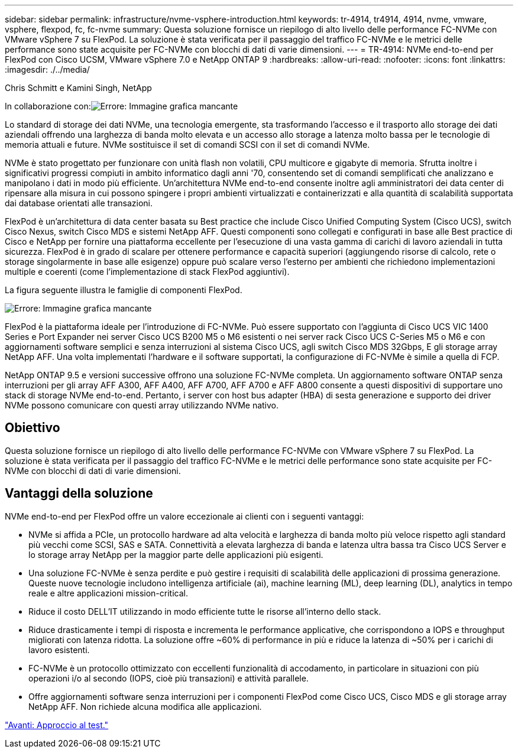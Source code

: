 ---
sidebar: sidebar 
permalink: infrastructure/nvme-vsphere-introduction.html 
keywords: tr-4914, tr4914, 4914, nvme, vmware, vsphere, flexpod, fc, fc-nvme 
summary: Questa soluzione fornisce un riepilogo di alto livello delle performance FC-NVMe con VMware vSphere 7 su FlexPod. La soluzione è stata verificata per il passaggio del traffico FC-NVMe e le metrici delle performance sono state acquisite per FC-NVMe con blocchi di dati di varie dimensioni. 
---
= TR-4914: NVMe end-to-end per FlexPod con Cisco UCSM, VMware vSphere 7.0 e NetApp ONTAP 9
:hardbreaks:
:allow-uri-read: 
:nofooter: 
:icons: font
:linkattrs: 
:imagesdir: ./../media/


Chris Schmitt e Kamini Singh, NetApp

In collaborazione con:image:cisco logo.png["Errore: Immagine grafica mancante"]

[role="lead"]
Lo standard di storage dei dati NVMe, una tecnologia emergente, sta trasformando l'accesso e il trasporto allo storage dei dati aziendali offrendo una larghezza di banda molto elevata e un accesso allo storage a latenza molto bassa per le tecnologie di memoria attuali e future. NVMe sostituisce il set di comandi SCSI con il set di comandi NVMe.

NVMe è stato progettato per funzionare con unità flash non volatili, CPU multicore e gigabyte di memoria. Sfrutta inoltre i significativi progressi compiuti in ambito informatico dagli anni '70, consentendo set di comandi semplificati che analizzano e manipolano i dati in modo più efficiente. Un'architettura NVMe end-to-end consente inoltre agli amministratori dei data center di ripensare alla misura in cui possono spingere i propri ambienti virtualizzati e containerizzati e alla quantità di scalabilità supportata dai database orientati alle transazioni.

FlexPod è un'architettura di data center basata su Best practice che include Cisco Unified Computing System (Cisco UCS), switch Cisco Nexus, switch Cisco MDS e sistemi NetApp AFF. Questi componenti sono collegati e configurati in base alle Best practice di Cisco e NetApp per fornire una piattaforma eccellente per l'esecuzione di una vasta gamma di carichi di lavoro aziendali in tutta sicurezza. FlexPod è in grado di scalare per ottenere performance e capacità superiori (aggiungendo risorse di calcolo, rete o storage singolarmente in base alle esigenze) oppure può scalare verso l'esterno per ambienti che richiedono implementazioni multiple e coerenti (come l'implementazione di stack FlexPod aggiuntivi).

La figura seguente illustra le famiglie di componenti FlexPod.

image:nvme-vsphere-image1.png["Errore: Immagine grafica mancante"]

FlexPod è la piattaforma ideale per l'introduzione di FC-NVMe. Può essere supportato con l'aggiunta di Cisco UCS VIC 1400 Series e Port Expander nei server Cisco UCS B200 M5 o M6 esistenti o nei server rack Cisco UCS C-Series M5 o M6 e con aggiornamenti software semplici e senza interruzioni al sistema Cisco UCS, agli switch Cisco MDS 32Gbps, E gli storage array NetApp AFF. Una volta implementati l'hardware e il software supportati, la configurazione di FC-NVMe è simile a quella di FCP.

NetApp ONTAP 9.5 e versioni successive offrono una soluzione FC-NVMe completa. Un aggiornamento software ONTAP senza interruzioni per gli array AFF A300, AFF A400, AFF A700, AFF A700 e AFF A800 consente a questi dispositivi di supportare uno stack di storage NVMe end-to-end. Pertanto, i server con host bus adapter (HBA) di sesta generazione e supporto dei driver NVMe possono comunicare con questi array utilizzando NVMe nativo.



== Obiettivo

Questa soluzione fornisce un riepilogo di alto livello delle performance FC-NVMe con VMware vSphere 7 su FlexPod. La soluzione è stata verificata per il passaggio del traffico FC-NVMe e le metrici delle performance sono state acquisite per FC-NVMe con blocchi di dati di varie dimensioni.



== Vantaggi della soluzione

NVMe end-to-end per FlexPod offre un valore eccezionale ai clienti con i seguenti vantaggi:

* NVMe si affida a PCIe, un protocollo hardware ad alta velocità e larghezza di banda molto più veloce rispetto agli standard più vecchi come SCSI, SAS e SATA. Connettività a elevata larghezza di banda e latenza ultra bassa tra Cisco UCS Server e lo storage array NetApp per la maggior parte delle applicazioni più esigenti.
* Una soluzione FC-NVMe è senza perdite e può gestire i requisiti di scalabilità delle applicazioni di prossima generazione. Queste nuove tecnologie includono intelligenza artificiale (ai), machine learning (ML), deep learning (DL), analytics in tempo reale e altre applicazioni mission-critical.
* Riduce il costo DELL'IT utilizzando in modo efficiente tutte le risorse all'interno dello stack.
* Riduce drasticamente i tempi di risposta e incrementa le performance applicative, che corrispondono a IOPS e throughput migliorati con latenza ridotta. La soluzione offre ~60% di performance in più e riduce la latenza di ~50% per i carichi di lavoro esistenti.
* FC-NVMe è un protocollo ottimizzato con eccellenti funzionalità di accodamento, in particolare in situazioni con più operazioni i/o al secondo (IOPS, cioè più transazioni) e attività parallele.
* Offre aggiornamenti software senza interruzioni per i componenti FlexPod come Cisco UCS, Cisco MDS e gli storage array NetApp AFF. Non richiede alcuna modifica alle applicazioni.


link:nvme-vsphere-testing-approach.html["Avanti: Approccio al test."]
